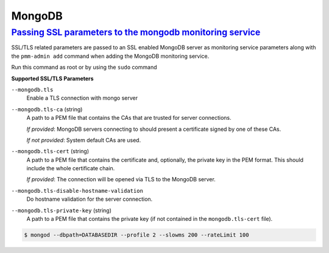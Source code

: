 --------------------------------------------------------------------------------
MongoDB
--------------------------------------------------------------------------------

.. _pmm.pmm-admin.mongodb.pass-ssl-parameter:

`Passing SSL parameters to the mongodb monitoring service <pmm-admin.html#pmm-pmm-admin-mongodb-pass-ssl-parameter>`_
----------------------------------------------------------------------------------------------------------------------

SSL/TLS related parameters are passed to an SSL enabled MongoDB server as
monitoring service parameters along with the ``pmm-admin add`` command when adding
the MongoDB monitoring service.

Run this command as root or by using the ``sudo`` command

.. code-block:: bash
   :caption: Passing an SSL/TLS parameter to MongoDB to enable a TLS connection.

   $ pmm-admin add mongodb -- --mongodb.tls


**Supported SSL/TLS Parameters**

``--mongodb.tls``
   Enable a TLS connection with mongo server

``--mongodb.tls-ca``  (string)
   A path to a PEM file that contains the CAs that are trusted for server connections.

   *If provided*: MongoDB servers connecting to should present a certificate signed by one of these CAs.

   *If not provided*: System default CAs are used.

``--mongodb.tls-cert`` (string)
   A path to a PEM file that contains the certificate and, optionally, the private key in the PEM format. This should include the whole certificate chain.

   *If provided*: The connection will be opened via TLS to the MongoDB server.

``--mongodb.tls-disable-hostname-validation``
   Do hostname validation for the server connection.

``--mongodb.tls-private-key`` (string)
   A path to a PEM file that contains the private key (if not contained in the ``mongodb.tls-cert`` file).

.. code-block:: bash

   $ mongod --dbpath=DATABASEDIR --profile 2 --slowms 200 --rateLimit 100
